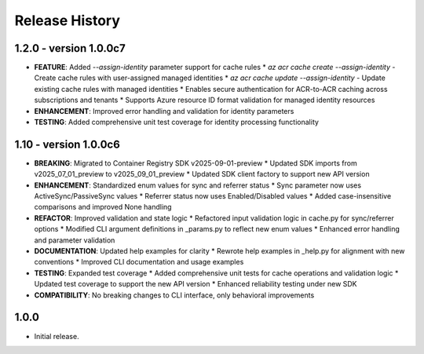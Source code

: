 .. :changelog:

Release History
===============

1.2.0 - version 1.0.0c7
++++++
* **FEATURE**: Added `--assign-identity` parameter support for cache rules
  * `az acr cache create --assign-identity` - Create cache rules with user-assigned managed identities
  * `az acr cache update --assign-identity` - Update existing cache rules with managed identities
  * Enables secure authentication for ACR-to-ACR caching across subscriptions and tenants
  * Supports Azure resource ID format validation for managed identity resources
* **ENHANCEMENT**: Improved error handling and validation for identity parameters
* **TESTING**: Added comprehensive unit test coverage for identity processing functionality

1.10 - version 1.0.0c6
++++++
* **BREAKING**: Migrated to Container Registry SDK v2025-09-01-preview
  * Updated SDK imports from v2025_07_01_preview to v2025_09_01_preview
  * Updated SDK client factory to support new API version
* **ENHANCEMENT**: Standardized enum values for sync and referrer status
  * Sync parameter now uses ActiveSync/PassiveSync values
  * Referrer status now uses Enabled/Disabled values
  * Added case-insensitive comparisons and improved None handling
* **REFACTOR**: Improved validation and state logic
  * Refactored input validation logic in cache.py for sync/referrer options
  * Modified CLI argument definitions in _params.py to reflect new enum values
  * Enhanced error handling and parameter validation
* **DOCUMENTATION**: Updated help examples for clarity
  * Rewrote help examples in _help.py for alignment with new conventions
  * Improved CLI documentation and usage examples
* **TESTING**: Expanded test coverage
  * Added comprehensive unit tests for cache operations and validation logic
  * Updated test coverage to support the new API version
  * Enhanced reliability testing under new SDK
* **COMPATIBILITY**: No breaking changes to CLI interface, only behavioral improvements

1.0.0
++++++
* Initial release.